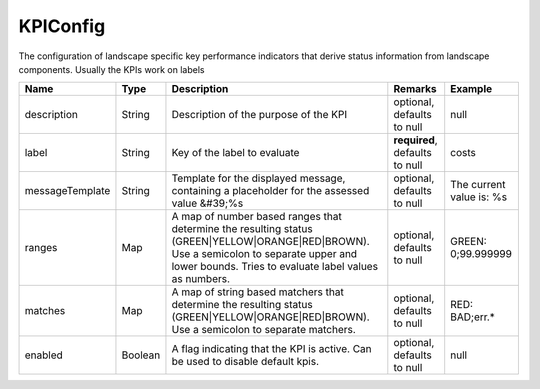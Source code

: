 KPIConfig
---------------

The configuration of landscape specific key performance indicators that derive status information from landscape components. Usually the KPIs work on labels


.. list-table::
   :header-rows: 1

   * - Name
     - Type
     - Description
     - Remarks
     - Example

   * - description
     - String
     - Description of the purpose of the KPI
     - optional, defaults to null
     - null
   * - label
     - String
     - Key of the label to evaluate
     - **required**, defaults to null
     - costs
   * - messageTemplate
     - String
     - Template for the displayed message, containing a placeholder for the assessed value &#39;%s
     - optional, defaults to null
     - The current value is: %s
   * - ranges
     - Map
     - A map of number based ranges that determine the resulting status (GREEN|YELLOW|ORANGE|RED|BROWN). Use a semicolon to separate upper and lower bounds. Tries to evaluate label values as numbers.
     - optional, defaults to null
     - GREEN: 0;99.999999
   * - matches
     - Map
     - A map of string based matchers that determine the resulting status (GREEN|YELLOW|ORANGE|RED|BROWN). Use a semicolon to separate matchers.
     - optional, defaults to null
     - RED: BAD;err.*
   * - enabled
     - Boolean
     - A flag indicating that the KPI is active. Can be used to disable default kpis.
     - optional, defaults to null
     - null

